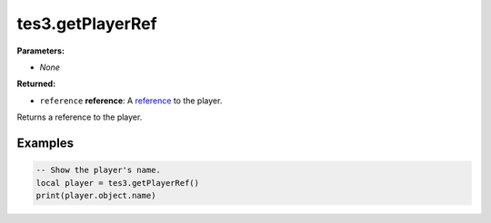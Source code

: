 
tes3.getPlayerRef
========================================================

**Parameters:**

- *None*

**Returned:**

- ``reference`` **reference**: A `reference`_ to the player.

Returns a reference to the player.

Examples
--------------------------------------------------------

.. code-block:: lua

  -- Show the player's name.
  local player = tes3.getPlayerRef()
  print(player.object.name)

.. _`reference`: ../../type/tes3/reference.html
